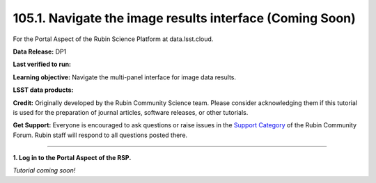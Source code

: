 .. _portal-105-1:

#########################################################
105.1. Navigate the image results interface (Coming Soon)
#########################################################

For the Portal Aspect of the Rubin Science Platform at data.lsst.cloud.

**Data Release:** DP1

**Last verified to run:**

**Learning objective:** Navigate the multi-panel interface for image data results.

**LSST data products:**

**Credit:** Originally developed by the Rubin Community Science team.
Please consider acknowledging them if this tutorial is used for the preparation of journal articles, software releases, or other tutorials.

**Get Support:** Everyone is encouraged to ask questions or raise issues in the `Support Category <https://community.lsst.org/c/support/6>`_ of the Rubin Community Forum.
Rubin staff will respond to all questions posted there.

----

**1. Log in to the Portal Aspect of the RSP.**

*Tutorial coming soon!*
